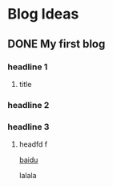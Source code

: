 #+hugo_base_dir: ../
#+hugo_series: post
#+TODO: TODO DONE
* Blog Ideas
** DONE My first blog
CLOSED: [2022-12-23 Fri 10:44]
:PROPERTIES:
:EXPORT_FILE_NAME: my-first-blog
:END:

*** headline 1
**** title
*** headline 2
*** headline 3
**** headfd f
[[https://www.baidu.com][baidu]]

lalala
